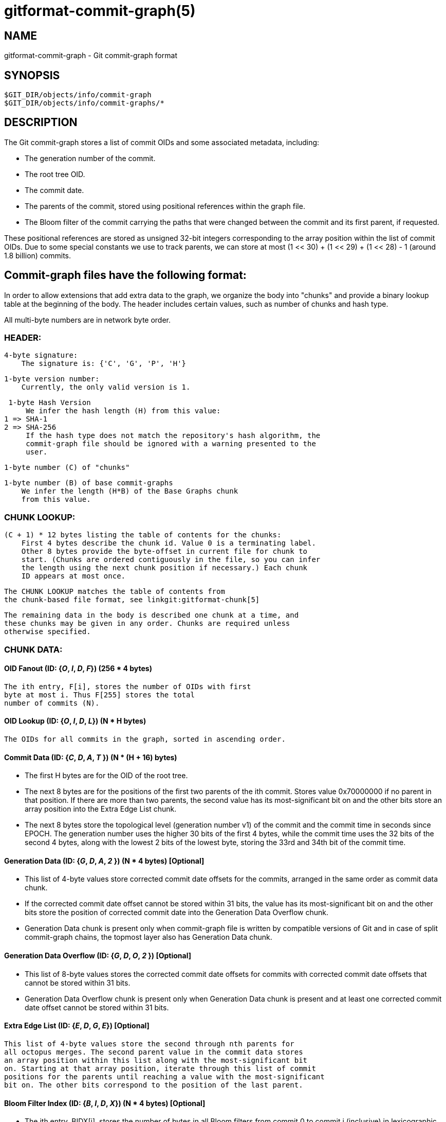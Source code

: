 gitformat-commit-graph(5)
=========================

NAME
----
gitformat-commit-graph - Git commit-graph format

SYNOPSIS
--------
[verse]
$GIT_DIR/objects/info/commit-graph
$GIT_DIR/objects/info/commit-graphs/*

DESCRIPTION
-----------

The Git commit-graph stores a list of commit OIDs and some associated
metadata, including:

- The generation number of the commit.

- The root tree OID.

- The commit date.

- The parents of the commit, stored using positional references within
  the graph file.

- The Bloom filter of the commit carrying the paths that were changed between
  the commit and its first parent, if requested.

These positional references are stored as unsigned 32-bit integers
corresponding to the array position within the list of commit OIDs. Due
to some special constants we use to track parents, we can store at most
(1 << 30) + (1 << 29) + (1 << 28) - 1 (around 1.8 billion) commits.

== Commit-graph files have the following format:

In order to allow extensions that add extra data to the graph, we organize
the body into "chunks" and provide a binary lookup table at the beginning
of the body. The header includes certain values, such as number of chunks
and hash type.

All multi-byte numbers are in network byte order.

=== HEADER:

  4-byte signature:
      The signature is: {'C', 'G', 'P', 'H'}

  1-byte version number:
      Currently, the only valid version is 1.

  1-byte Hash Version
      We infer the hash length (H) from this value:
	1 => SHA-1
	2 => SHA-256
      If the hash type does not match the repository's hash algorithm, the
      commit-graph file should be ignored with a warning presented to the
      user.

  1-byte number (C) of "chunks"

  1-byte number (B) of base commit-graphs
      We infer the length (H*B) of the Base Graphs chunk
      from this value.

=== CHUNK LOOKUP:

  (C + 1) * 12 bytes listing the table of contents for the chunks:
      First 4 bytes describe the chunk id. Value 0 is a terminating label.
      Other 8 bytes provide the byte-offset in current file for chunk to
      start. (Chunks are ordered contiguously in the file, so you can infer
      the length using the next chunk position if necessary.) Each chunk
      ID appears at most once.

  The CHUNK LOOKUP matches the table of contents from
  the chunk-based file format, see linkgit:gitformat-chunk[5]

  The remaining data in the body is described one chunk at a time, and
  these chunks may be given in any order. Chunks are required unless
  otherwise specified.

=== CHUNK DATA:

==== OID Fanout (ID: {'O', 'I', 'D', 'F'}) (256 * 4 bytes)
      The ith entry, F[i], stores the number of OIDs with first
      byte at most i. Thus F[255] stores the total
      number of commits (N).

====  OID Lookup (ID: {'O', 'I', 'D', 'L'}) (N * H bytes)
      The OIDs for all commits in the graph, sorted in ascending order.

====  Commit Data (ID: {'C', 'D', 'A', 'T' }) (N * (H + 16) bytes)
    * The first H bytes are for the OID of the root tree.
    * The next 8 bytes are for the positions of the first two parents
      of the ith commit. Stores value 0x70000000 if no parent in that
      position. If there are more than two parents, the second value
      has its most-significant bit on and the other bits store an array
      position into the Extra Edge List chunk.
    * The next 8 bytes store the topological level (generation number v1)
      of the commit and
      the commit time in seconds since EPOCH. The generation number
      uses the higher 30 bits of the first 4 bytes, while the commit
      time uses the 32 bits of the second 4 bytes, along with the lowest
      2 bits of the lowest byte, storing the 33rd and 34th bit of the
      commit time.

==== Generation Data (ID: {'G', 'D', 'A', '2' }) (N * 4 bytes) [Optional]
    * This list of 4-byte values store corrected commit date offsets for the
      commits, arranged in the same order as commit data chunk.
    * If the corrected commit date offset cannot be stored within 31 bits,
      the value has its most-significant bit on and the other bits store
      the position of corrected commit date into the Generation Data Overflow
      chunk.
    * Generation Data chunk is present only when commit-graph file is written
      by compatible versions of Git and in case of split commit-graph chains,
      the topmost layer also has Generation Data chunk.

==== Generation Data Overflow (ID: {'G', 'D', 'O', '2' }) [Optional]
    * This list of 8-byte values stores the corrected commit date offsets
      for commits with corrected commit date offsets that cannot be
      stored within 31 bits.
    * Generation Data Overflow chunk is present only when Generation Data
      chunk is present and at least one corrected commit date offset cannot
      be stored within 31 bits.

==== Extra Edge List (ID: {'E', 'D', 'G', 'E'}) [Optional]
      This list of 4-byte values store the second through nth parents for
      all octopus merges. The second parent value in the commit data stores
      an array position within this list along with the most-significant bit
      on. Starting at that array position, iterate through this list of commit
      positions for the parents until reaching a value with the most-significant
      bit on. The other bits correspond to the position of the last parent.

==== Bloom Filter Index (ID: {'B', 'I', 'D', 'X'}) (N * 4 bytes) [Optional]
    * The ith entry, BIDX[i], stores the number of bytes in all Bloom filters
      from commit 0 to commit i (inclusive) in lexicographic order. The Bloom
      filter for the i-th commit spans from BIDX[i-1] to BIDX[i] (plus header
      length), where BIDX[-1] is 0.
    * The BIDX chunk is ignored if the BDAT chunk is not present.

==== Bloom Filter Data (ID: {'B', 'D', 'A', 'T'}) [Optional]
    * It starts with header consisting of three unsigned 32-bit integers:
      - Version of the hash algorithm being used. We currently support
	value 2 which corresponds to the 32-bit version of the murmur3 hash
	implemented exactly as described in
	https://en.wikipedia.org/wiki/MurmurHash#Algorithm and the double
	hashing technique using seed values 0x293ae76f and 0x7e646e2 as
	described in https://doi.org/10.1007/978-3-540-30494-4_26 "Bloom Filters
	in Probabilistic Verification". Version 1 Bloom filters have a bug that appears
	when char is signed and the repository has path names that have characters >=
	0x80; Git supports reading and writing them, but this ability will be removed
	in a future version of Git.
      - The number of times a path is hashed and hence the number of bit positions
	      that cumulatively determine whether a file is present in the commit.
      - The minimum number of bits 'b' per entry in the Bloom filter. If the filter
	      contains 'n' entries, then the filter size is the minimum number of 64-bit
	      words that contain n*b bits.
    * The rest of the chunk is the concatenation of all the computed Bloom
      filters for the commits in lexicographic order.
    * Note: Commits with no changes or more than 512 changes have Bloom filters
      of length one, with either all bits set to zero or one respectively.
    * The BDAT chunk is present if and only if BIDX is present.

==== Base Graphs List (ID: {'B', 'A', 'S', 'E'}) [Optional]
      This list of H-byte hashes describe a set of B commit-graph files that
      form a commit-graph chain. The graph position for the ith commit in this
      file's OID Lookup chunk is equal to i plus the number of commits in all
      base graphs.  If B is non-zero, this chunk must exist.

=== TRAILER:

	H-byte HASH-checksum of all of the above.

== Historical Notes:

The Generation Data (GDA2) and Generation Data Overflow (GDO2) chunks have
the number '2' in their chunk IDs because a previous version of Git wrote
possibly erroneous data in these chunks with the IDs "GDAT" and "GDOV". By
changing the IDs, newer versions of Git will silently ignore those older
chunks and write the new information without trusting the incorrect data.

GIT
---
Part of the linkgit:git[1] suite
